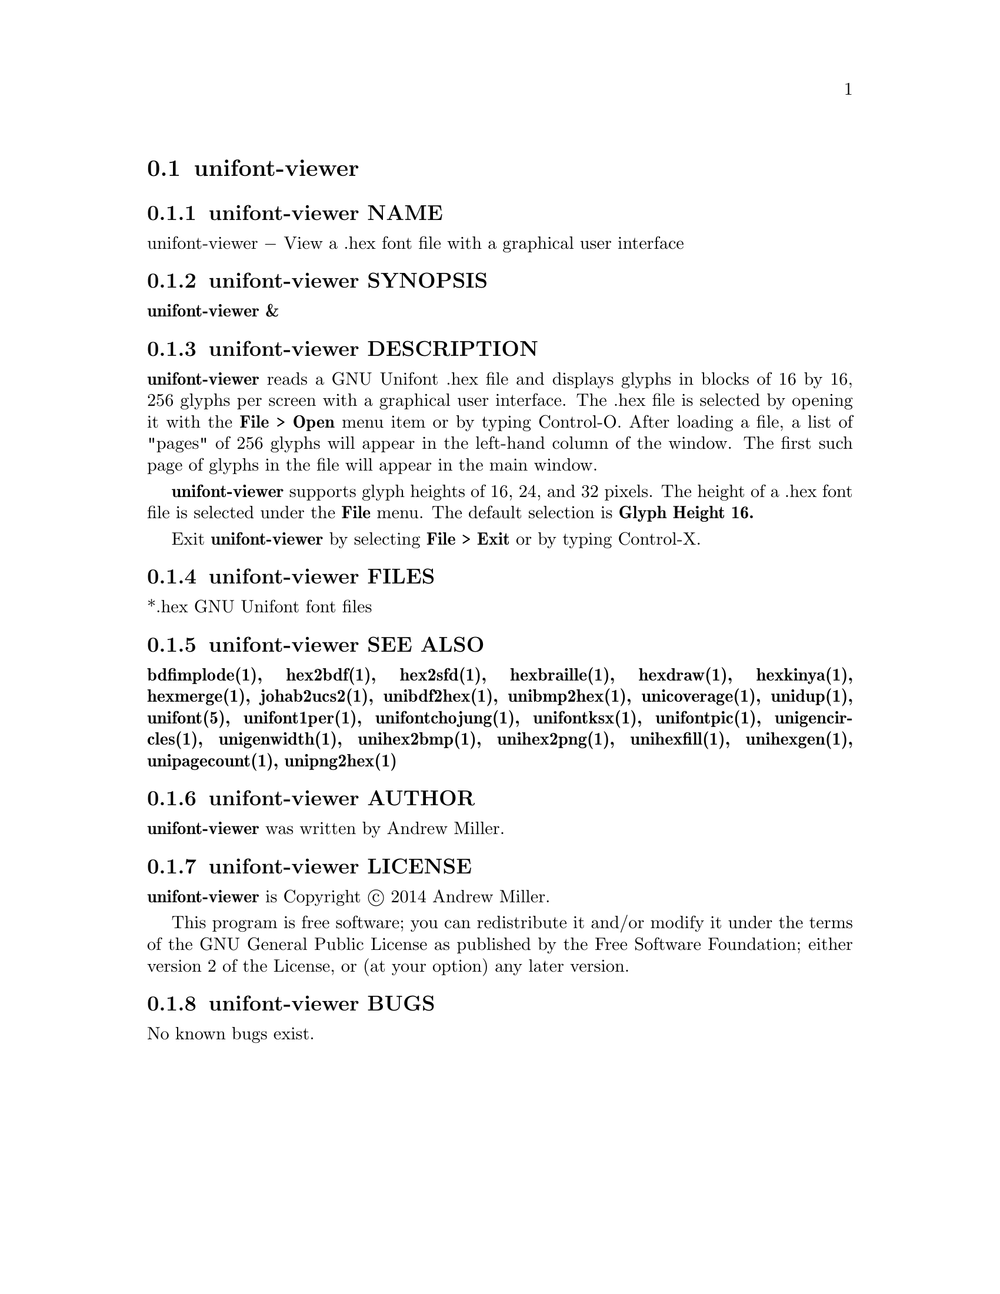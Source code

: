 @comment TROFF INPUT: .TH UNIFONT-VIEWER 1 "2014 Jun 01"

@node unifont-viewer
@section unifont-viewer
@c DEBUG: print_menu("@section")

@menu
* unifont-viewer NAME::
* unifont-viewer SYNOPSIS::
* unifont-viewer DESCRIPTION::
* unifont-viewer FILES::
* unifont-viewer SEE ALSO::
* unifont-viewer AUTHOR::
* unifont-viewer LICENSE::
* unifont-viewer BUGS::

@end menu


@comment TROFF INPUT: .SH NAME

@node unifont-viewer NAME
@subsection unifont-viewer NAME
@c DEBUG: print_menu("unifont-viewer NAME")

unifont-viewer @minus{} View a .hex font file with a graphical user interface
@comment TROFF INPUT: .SH SYNOPSIS

@node unifont-viewer SYNOPSIS
@subsection unifont-viewer SYNOPSIS
@c DEBUG: print_menu("unifont-viewer SYNOPSIS")

@comment TROFF INPUT: .br
@comment .br
@comment TROFF INPUT: .B unifont-viewer &
@b{unifont-viewer &}
@comment TROFF INPUT: .SH DESCRIPTION

@node unifont-viewer DESCRIPTION
@subsection unifont-viewer DESCRIPTION
@c DEBUG: print_menu("unifont-viewer DESCRIPTION")

@comment TROFF INPUT: .B unifont-viewer
@b{unifont-viewer}
reads a GNU Unifont .hex file and displays glyphs in blocks of 16 by 16,
256 glyphs per screen with a graphical user interface.  The .hex file
is selected by opening it with the
@comment TROFF INPUT: .B File > Open
@b{File > Open}
menu item or by typing Control-O.  After loading a file, a list of "pages" of
256 glyphs will appear in the left-hand column of the window.  The first
such page of glyphs in the file will appear in the main window.
@comment TROFF INPUT: .PP

@comment TROFF INPUT: .B unifont-viewer
@b{unifont-viewer}
supports glyph heights of 16, 24, and 32 pixels.  The height of a .hex font
file is selected under the
@comment TROFF INPUT: .B File
@b{File}
menu.  The default selection is
@comment TROFF INPUT: .B Glyph Height 16.
@b{Glyph Height 16.}
@comment TROFF INPUT: .PP

Exit
@comment TROFF INPUT: .B unifont-viewer
@b{unifont-viewer}
by selecting
@comment TROFF INPUT: .B File > Exit
@b{File > Exit}
or by typing Control-X.
@comment TROFF INPUT: .SH FILES

@node unifont-viewer FILES
@subsection unifont-viewer FILES
@c DEBUG: print_menu("unifont-viewer FILES")

*.hex GNU Unifont font files
@comment TROFF INPUT: .SH SEE ALSO

@node unifont-viewer SEE ALSO
@subsection unifont-viewer SEE ALSO
@c DEBUG: print_menu("unifont-viewer SEE ALSO")

@comment TROFF INPUT: .BR bdfimplode(1),
@b{bdfimplode(1),}
@comment TROFF INPUT: .BR hex2bdf(1),
@b{hex2bdf(1),}
@comment TROFF INPUT: .BR hex2sfd(1),
@b{hex2sfd(1),}
@comment TROFF INPUT: .BR hexbraille(1),
@b{hexbraille(1),}
@comment TROFF INPUT: .BR hexdraw(1),
@b{hexdraw(1),}
@comment TROFF INPUT: .BR hexkinya(1),
@b{hexkinya(1),}
@comment TROFF INPUT: .BR hexmerge(1),
@b{hexmerge(1),}
@comment TROFF INPUT: .BR johab2ucs2(1),
@b{johab2ucs2(1),}
@comment TROFF INPUT: .BR unibdf2hex(1),
@b{unibdf2hex(1),}
@comment TROFF INPUT: .BR unibmp2hex(1),
@b{unibmp2hex(1),}
@comment TROFF INPUT: .BR unicoverage(1),
@b{unicoverage(1),}
@comment TROFF INPUT: .BR unidup(1),
@b{unidup(1),}
@comment TROFF INPUT: .BR unifont(5),
@b{unifont(5),}
@comment TROFF INPUT: .BR unifont1per(1),
@b{unifont1per(1),}
@comment TROFF INPUT: .BR unifontchojung(1),
@b{unifontchojung(1),}
@comment TROFF INPUT: .BR unifontksx(1),
@b{unifontksx(1),}
@comment TROFF INPUT: .BR unifontpic(1),
@b{unifontpic(1),}
@comment TROFF INPUT: .BR unigencircles(1),
@b{unigencircles(1),}
@comment TROFF INPUT: .BR unigenwidth(1),
@b{unigenwidth(1),}
@comment TROFF INPUT: .BR unihex2bmp(1),
@b{unihex2bmp(1),}
@comment TROFF INPUT: .BR unihex2png(1),
@b{unihex2png(1),}
@comment TROFF INPUT: .BR unihexfill(1),
@b{unihexfill(1),}
@comment TROFF INPUT: .BR unihexgen(1),
@b{unihexgen(1),}
@comment TROFF INPUT: .BR unipagecount(1),
@b{unipagecount(1),}
@comment TROFF INPUT: .BR unipng2hex(1)
@b{unipng2hex(1)}
@comment TROFF INPUT: .SH AUTHOR

@node unifont-viewer AUTHOR
@subsection unifont-viewer AUTHOR
@c DEBUG: print_menu("unifont-viewer AUTHOR")

@comment TROFF INPUT: .B unifont-viewer
@b{unifont-viewer}
was written by Andrew Miller.
@comment TROFF INPUT: .SH LICENSE

@node unifont-viewer LICENSE
@subsection unifont-viewer LICENSE
@c DEBUG: print_menu("unifont-viewer LICENSE")

@comment TROFF INPUT: .B unifont-viewer
@b{unifont-viewer}
is Copyright @copyright{} 2014 Andrew Miller.
@comment TROFF INPUT: .PP

This program is free software; you can redistribute it and/or modify
it under the terms of the GNU General Public License as published by
the Free Software Foundation; either version 2 of the License, or
(at your option) any later version.
@comment TROFF INPUT: .SH BUGS

@node unifont-viewer BUGS
@subsection unifont-viewer BUGS
@c DEBUG: print_menu("unifont-viewer BUGS")

No known bugs exist.
